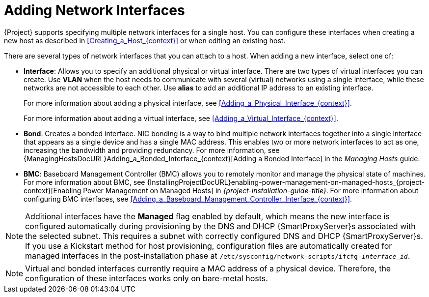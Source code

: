 [id="Adding_Network_Interfaces_{context}"]
= Adding Network Interfaces

{Project} supports specifying multiple network interfaces for a single host.
You can configure these interfaces when creating a new host as described in xref:Creating_a_Host_{context}[] or when editing an existing host.

There are several types of network interfaces that you can attach to a host.
When adding a new interface, select one of:

* *Interface*: Allows you to specify an additional physical or virtual interface.
There are two types of virtual interfaces you can create.
Use *VLAN* when the host needs to communicate with several (virtual) networks using a single interface, while these networks are not accessible to each other.
Use *alias* to add an additional IP address to an existing interface.
+
For more information about adding a physical interface, see xref:Adding_a_Physical_Interface_{context}[].
+
For more information about adding a virtual interface, see xref:Adding_a_Virtual_Interface_{context}[].

* *Bond*: Creates a bonded interface.
NIC bonding is a way to bind multiple network interfaces together into a single interface that appears as a single device and has a single MAC address.
This enables two or more network interfaces to act as one, increasing the bandwidth and providing redundancy.
For more information, see {ManagingHostsDocURL}Adding_a_Bonded_Interface_{context}[Adding a Bonded Interface] in the _Managing Hosts_ guide.

* *BMC*: Baseboard Management Controller (BMC) allows you to remotely monitor and manage the physical state of machines.
For more information about BMC, see {InstallingProjectDocURL}enabling-power-management-on-managed-hosts_{project-context}[Enabling Power Management on Managed Hosts] in _{project-installation-guide-title}_.
For more information about configuring BMC interfaces, see xref:Adding_a_Baseboard_Management_Controller_Interface_{context}[].

[NOTE]
====
Additional interfaces have the *Managed* flag enabled by default, which means the new interface is configured automatically during provisioning by the DNS and DHCP {SmartProxyServer}s associated with the selected subnet.
This requires a subnet with correctly configured DNS and DHCP {SmartProxyServer}s.
If you use a Kickstart method for host provisioning, configuration files are automatically created for managed interfaces in the post-installation phase at `/etc/sysconfig/network-scripts/ifcfg-_interface_id_`.
====

[NOTE]
====
Virtual and bonded interfaces currently require a MAC address of a physical device.
Therefore, the configuration of these interfaces works only on bare-metal hosts.
====
